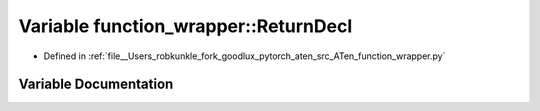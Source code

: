 .. _variable_function_wrapper__ReturnDecl:

Variable function_wrapper::ReturnDecl
=====================================

- Defined in :ref:`file__Users_robkunkle_fork_goodlux_pytorch_aten_src_ATen_function_wrapper.py`


Variable Documentation
----------------------


.. doxygenvariable:: function_wrapper::ReturnDecl
